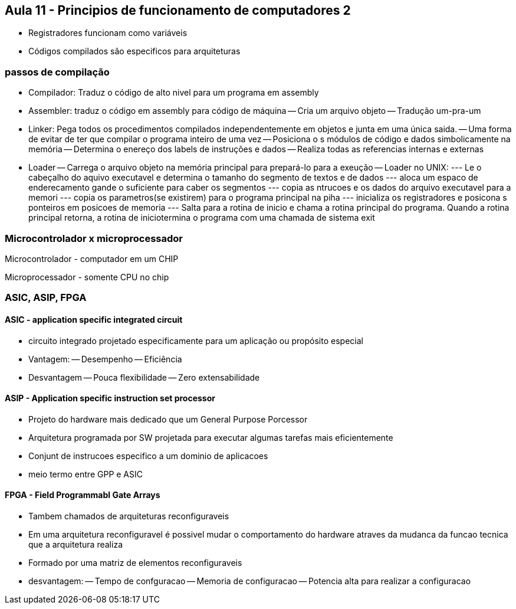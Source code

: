 == Aula 11 - Principios de funcionamento de computadores 2

- Registradores funcionam como variáveis

- Códigos compilados são especificos para arquiteturas

=== passos de compilação

- Compilador: Traduz o código de alto nivel para um programa em assembly

- Assembler: traduz o código em assembly para código de máquina
-- Cria um arquivo objeto
-- Tradução um-pra-um

- Linker: Pega todos os procedimentos compilados independentemente em objetos e junta em uma única saida.
-- Uma forma de evitar de ter que compilar o programa inteiro de uma vez
-- Posiciona o s módulos de código e dados simbolicamente na memória
-- Determina o enereço dos labels de instruções e dados
-- Realiza todas as referencias internas e externas

- Loader
-- Carrega o arquivo objeto na memória principal para prepará-lo para a exeução
-- Loader no UNIX:
--- Le o cabeçalho do aquivo executavel e determina o tamanho do segmento de textos e de dados
--- aloca um espaco de enderecamento gande o suficiente para caber os segmentos
--- copia as ntrucoes e os dados do arquivo executavel para a memori
--- copia os parametros(se existirem) para o programa principal na piha
--- inicializa os registradores e posicona s ponteiros em posicoes de memoria
--- Salta para a rotina de inicio e chama a rotina principal do programa. Quando a rotina principal retorna, a rotina de iniciotermina o programa com uma chamada de sistema exit

=== Microcontrolador x microprocessador

Microcontrolador - computador em um CHIP

Microprocessador - somente CPU no chip

=== ASIC, ASIP, FPGA

==== ASIC - application specific integrated circuit

- circuito integrado projetado especificamente para um aplicação ou propósito especial

- Vantagem:
-- Desempenho
-- Eficiência

- Desvantagem
-- Pouca flexibilidade
-- Zero extensabilidade

==== ASIP - Application specific instruction set processor

- Projeto do hardware mais dedicado que um General Purpose Porcessor
- Arquitetura programada por SW projetada para executar algumas tarefas mais eficientemente
- Conjunt de instrucoes especifico a um dominio de aplicacoes
- meio termo entre GPP e ASIC

==== FPGA - Field Programmabl Gate Arrays

- Tambem chamados de arquiteturas reconfiguraveis
- Em uma arquitetura reconfiguravel é possivel mudar o comportamento do hardware atraves da mudanca da funcao tecnica que a arquitetura realiza
- Formado por uma matriz de elementos reconfiguraveis

- desvantagem:
-- Tempo de confguracao
-- Memoria de configuracao
-- Potencia alta para realizar a configuracao
